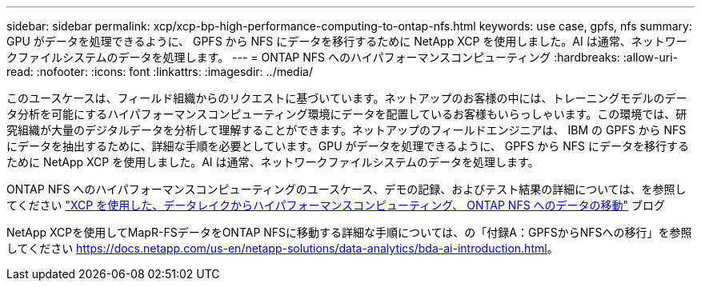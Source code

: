 ---
sidebar: sidebar 
permalink: xcp/xcp-bp-high-performance-computing-to-ontap-nfs.html 
keywords: use case, gpfs, nfs 
summary: GPU がデータを処理できるように、 GPFS から NFS にデータを移行するために NetApp XCP を使用しました。AI は通常、ネットワークファイルシステムのデータを処理します。 
---
= ONTAP NFS へのハイパフォーマンスコンピューティング
:hardbreaks:
:allow-uri-read: 
:nofooter: 
:icons: font
:linkattrs: 
:imagesdir: ../media/


[role="lead"]
このユースケースは、フィールド組織からのリクエストに基づいています。ネットアップのお客様の中には、トレーニングモデルのデータ分析を可能にするハイパフォーマンスコンピューティング環境にデータを配置しているお客様もいらっしゃいます。この環境では、研究組織が大量のデジタルデータを分析して理解することができます。ネットアップのフィールドエンジニアは、 IBM の GPFS から NFS にデータを抽出するために、詳細な手順を必要としています。GPU がデータを処理できるように、 GPFS から NFS にデータを移行するために NetApp XCP を使用しました。AI は通常、ネットワークファイルシステムのデータを処理します。

ONTAP NFS へのハイパフォーマンスコンピューティングのユースケース、デモの記録、およびテスト結果の詳細については、を参照してください https://blog.netapp.com/data-migration-xcp["XCP を使用した、データレイクからハイパフォーマンスコンピューティング、 ONTAP NFS へのデータの移動"^] ブログ

NetApp XCPを使用してMapR-FSデータをONTAP NFSに移動する詳細な手順については、の「付録A：GPFSからNFSへの移行」を参照してください https://docs.netapp.com/us-en/netapp-solutions/data-analytics/bda-ai-introduction.html[]。
